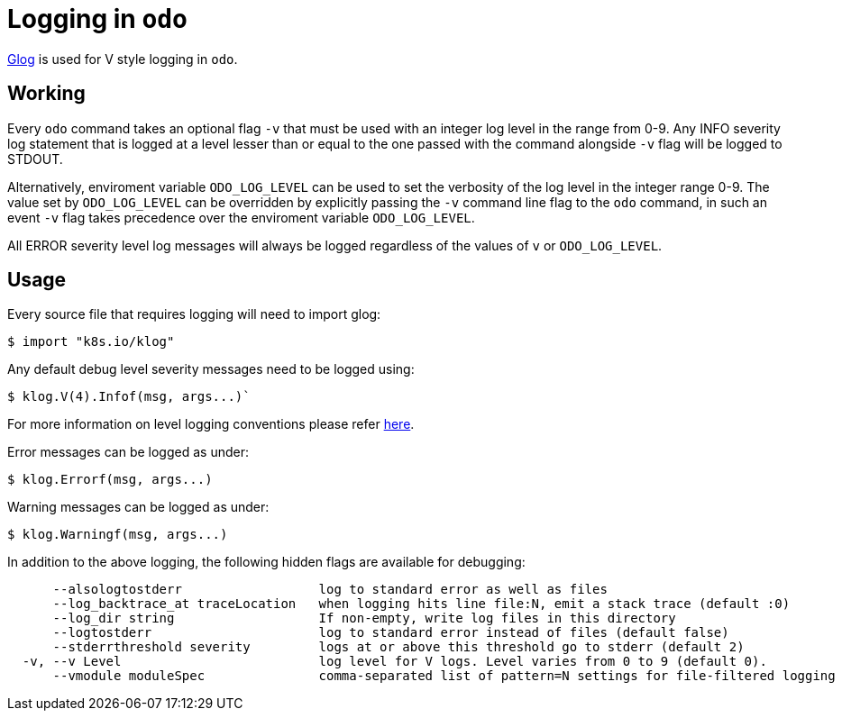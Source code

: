 = Logging in `odo`

https://godoc.org/k8s.io/klog[Glog] is used for V style logging in `odo`.

== Working

Every `odo` command takes an optional flag `-v` that must be used with an integer log level in the range from 0-9. Any INFO severity log statement that is logged at a level lesser than or equal to the one passed with the command alongside `-v` flag will be logged to STDOUT.

Alternatively, enviroment variable `ODO_LOG_LEVEL` can be used to set the verbosity of the log level in the integer range 0-9. The value set by `ODO_LOG_LEVEL` can be overridden by explicitly passing the `-v` command line flag to the `odo` command, in such an event `-v` flag takes precedence over the enviroment variable `ODO_LOG_LEVEL`.

All ERROR severity level log messages will always be logged regardless of the values of `v` or `ODO_LOG_LEVEL`.

== Usage

Every source file that requires logging will need to import glog:

----
$ import "k8s.io/klog"
----

Any default debug level severity messages need to be logged using:

----
$ klog.V(4).Infof(msg, args...)`
----

For more information on level logging conventions please refer
link:https://kubernetes.io/docs/reference/kubectl/cheatsheet/#kubectl-output-verbosity-and-debugging[here].

Error messages can be logged as under:

----
$ klog.Errorf(msg, args...)
----

Warning messages can be logged as under:

----
$ klog.Warningf(msg, args...)
----

In addition to the above logging, the following hidden flags are available for debugging:

----
      --alsologtostderr                  log to standard error as well as files
      --log_backtrace_at traceLocation   when logging hits line file:N, emit a stack trace (default :0)
      --log_dir string                   If non-empty, write log files in this directory
      --logtostderr                      log to standard error instead of files (default false)
      --stderrthreshold severity         logs at or above this threshold go to stderr (default 2)
  -v, --v Level                          log level for V logs. Level varies from 0 to 9 (default 0).
      --vmodule moduleSpec               comma-separated list of pattern=N settings for file-filtered logging
----

